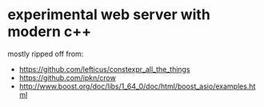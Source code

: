 
* experimental web server with modern c++

mostly ripped off from:

- https://github.com/lefticus/constexpr_all_the_things
- https://github.com/ipkn/crow
- http://www.boost.org/doc/libs/1_64_0/doc/html/boost_asio/examples.html

